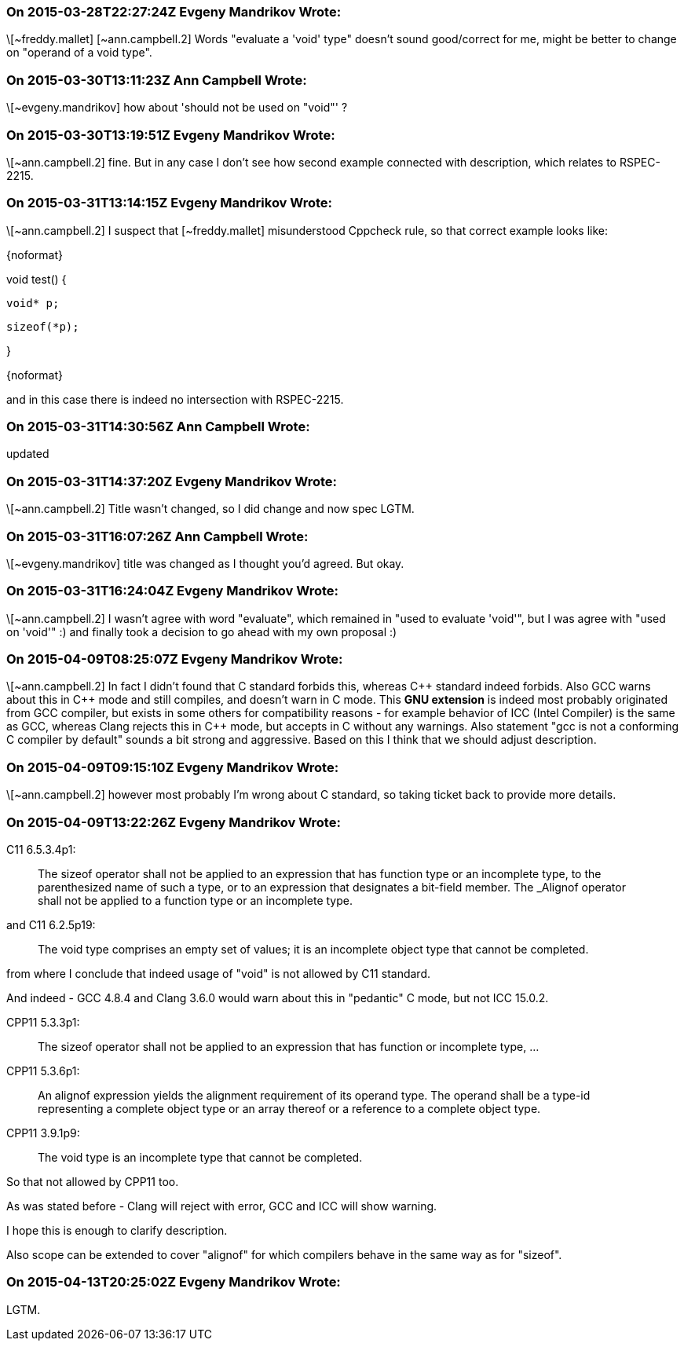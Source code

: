=== On 2015-03-28T22:27:24Z Evgeny Mandrikov Wrote:
\[~freddy.mallet] [~ann.campbell.2] Words "evaluate a 'void' type" doesn't sound good/correct for me, might be better to change on "operand of a void type".

=== On 2015-03-30T13:11:23Z Ann Campbell Wrote:
\[~evgeny.mandrikov] how about 'should not be used on "void"' ?

=== On 2015-03-30T13:19:51Z Evgeny Mandrikov Wrote:
\[~ann.campbell.2] fine. But in any case I don't see how second example connected with description, which relates to RSPEC-2215.

=== On 2015-03-31T13:14:15Z Evgeny Mandrikov Wrote:
\[~ann.campbell.2] I suspect that [~freddy.mallet] misunderstood Cppcheck rule, so that correct example looks like:

{noformat}

void test() {

  void* p;

  sizeof(*p);

}

{noformat}

and in this case there is indeed no intersection with RSPEC-2215.

=== On 2015-03-31T14:30:56Z Ann Campbell Wrote:
updated

=== On 2015-03-31T14:37:20Z Evgeny Mandrikov Wrote:
\[~ann.campbell.2] Title wasn't changed, so I did change and now spec LGTM.

=== On 2015-03-31T16:07:26Z Ann Campbell Wrote:
\[~evgeny.mandrikov] title was changed as I thought you'd agreed. But okay.

=== On 2015-03-31T16:24:04Z Evgeny Mandrikov Wrote:
\[~ann.campbell.2] I wasn't agree with word "evaluate", which remained in "used to evaluate 'void'", but I was agree with "used on 'void'" :) and finally took a decision to go ahead with my own proposal :)

=== On 2015-04-09T08:25:07Z Evgeny Mandrikov Wrote:
\[~ann.campbell.2] In fact I didn't found that C standard forbids this, whereas {cpp} standard indeed forbids. Also GCC warns about this in {cpp} mode and still compiles, and doesn't warn in C mode. This *GNU extension* is indeed most probably originated from GCC compiler, but exists in some others for compatibility reasons - for example behavior of ICC (Intel Compiler) is the same as GCC, whereas Clang rejects this in {cpp} mode, but accepts in C without any warnings. Also statement "gcc is not a conforming C compiler by default" sounds a bit strong and aggressive. Based on this I think that we should adjust description.

=== On 2015-04-09T09:15:10Z Evgeny Mandrikov Wrote:
\[~ann.campbell.2] however most probably I'm wrong about C standard, so taking ticket back to provide more details.

=== On 2015-04-09T13:22:26Z Evgeny Mandrikov Wrote:
C11 6.5.3.4p1:

____
The sizeof operator shall not be applied to an expression that has function type or an incomplete type, to the parenthesized name of such a type, or to an expression that designates a bit-field member. The _Alignof operator shall not be applied to a function type or an incomplete type.

____
and C11 6.2.5p19:

____
The void type comprises an empty set of values; it is an incomplete object type that cannot be completed.

____
from where I conclude that indeed usage of "void" is not allowed by C11 standard.

And indeed - GCC 4.8.4 and Clang 3.6.0 would warn about this in "pedantic" C mode, but not ICC 15.0.2.


CPP11 5.3.3p1:

____
The sizeof operator shall not be applied to an expression that has function or incomplete type, ...

____
CPP11 5.3.6p1:

____
An alignof expression yields the alignment requirement of its operand type. The operand shall be a type-id representing a complete object type or an array thereof or a reference to a complete object type.

____
CPP11 3.9.1p9:

____
The void type is an incomplete type that cannot be completed.

____
So that not allowed by CPP11 too.

As was stated before - Clang will reject with error, GCC and ICC will show warning.


I hope this is enough to clarify description.

Also scope can be extended to cover "alignof" for which compilers behave in the same way as for "sizeof".

=== On 2015-04-13T20:25:02Z Evgeny Mandrikov Wrote:
LGTM.

